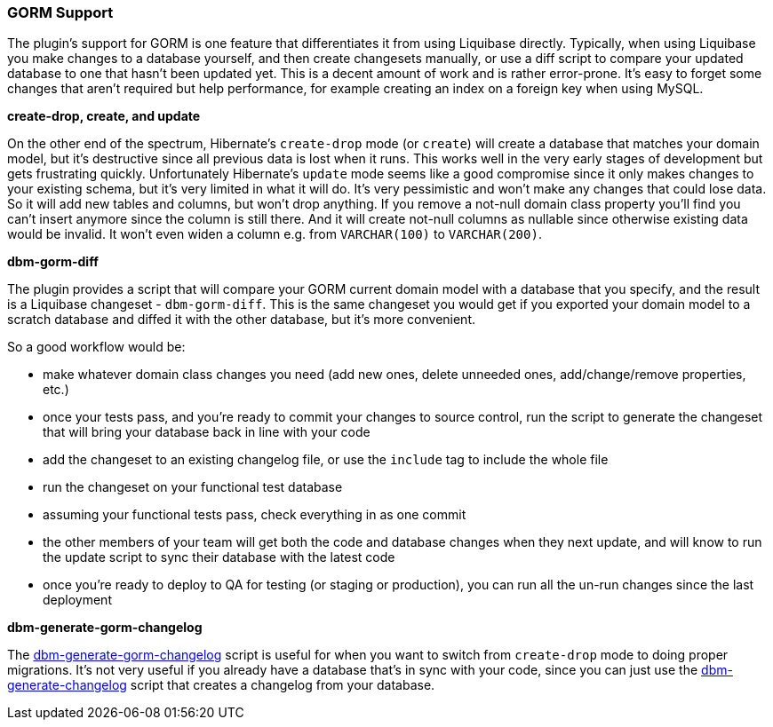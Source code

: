 === GORM Support

The plugin's support for GORM is one feature that differentiates it from using Liquibase directly. Typically, when using Liquibase you make changes to a database yourself, and then create changesets manually, or use a diff script to compare your updated database to one that hasn't been updated yet. This is a decent amount of work and is rather error-prone. It's easy to forget some changes that aren't required but help performance, for example creating an index on a foreign key when using MySQL.

*create-drop, create, and update*

On the other end of the spectrum, Hibernate's `create-drop` mode (or `create`) will create a database that matches your domain model, but it's destructive since all previous data is lost when it runs. This works well in the very early stages of development but gets frustrating quickly. Unfortunately Hibernate's `update` mode seems like a good compromise since it only makes changes to your existing schema, but it's very limited in what it will do. It's very pessimistic and won't make any changes that could lose data. So it will add new tables and columns, but won't drop anything. If you remove a not-null domain class property you'll find you can't insert anymore since the column is still there. And it will create not-null columns as nullable since otherwise existing data would be invalid. It won't even widen a column e.g. from `VARCHAR(100)` to `VARCHAR(200)`.

*dbm-gorm-diff*

The plugin provides a script that will compare your GORM current domain model with a database that you specify, and the result is a Liquibase changeset - `dbm-gorm-diff`. This is the same changeset you would get if you exported your domain model to a scratch database and diffed it with the other database, but it's more convenient.

So a good workflow would be:

* make whatever domain class changes you need (add new ones, delete unneeded ones, add/change/remove properties, etc.)
* once your tests pass, and you're ready to commit your changes to source control, run the script to generate the changeset that will bring your database back in line with your code
* add the changeset to an existing changelog file, or use the `include` tag to include the whole file
* run the changeset on your functional test database
* assuming your functional tests pass, check everything in as one commit
* the other members of your team will get both the code and database changes when they next update, and will know to run the update script to sync their database with the latest code
* once you're ready to deploy to QA for testing (or staging or production), you can run all the un-run changes since the last deployment

*dbm-generate-gorm-changelog*

The <<ref-rollback-scripts-dbm-generate-gorm-changelog,dbm-generate-gorm-changelog>> script is useful for when you want to switch from `create-drop` mode to doing proper migrations. It's not very useful if you already have a database that's in sync with your code, since you can just use the <<ref-rollback-scripts-dbm-generate-changelog,dbm-generate-changelog>> script that creates a changelog from your database.

